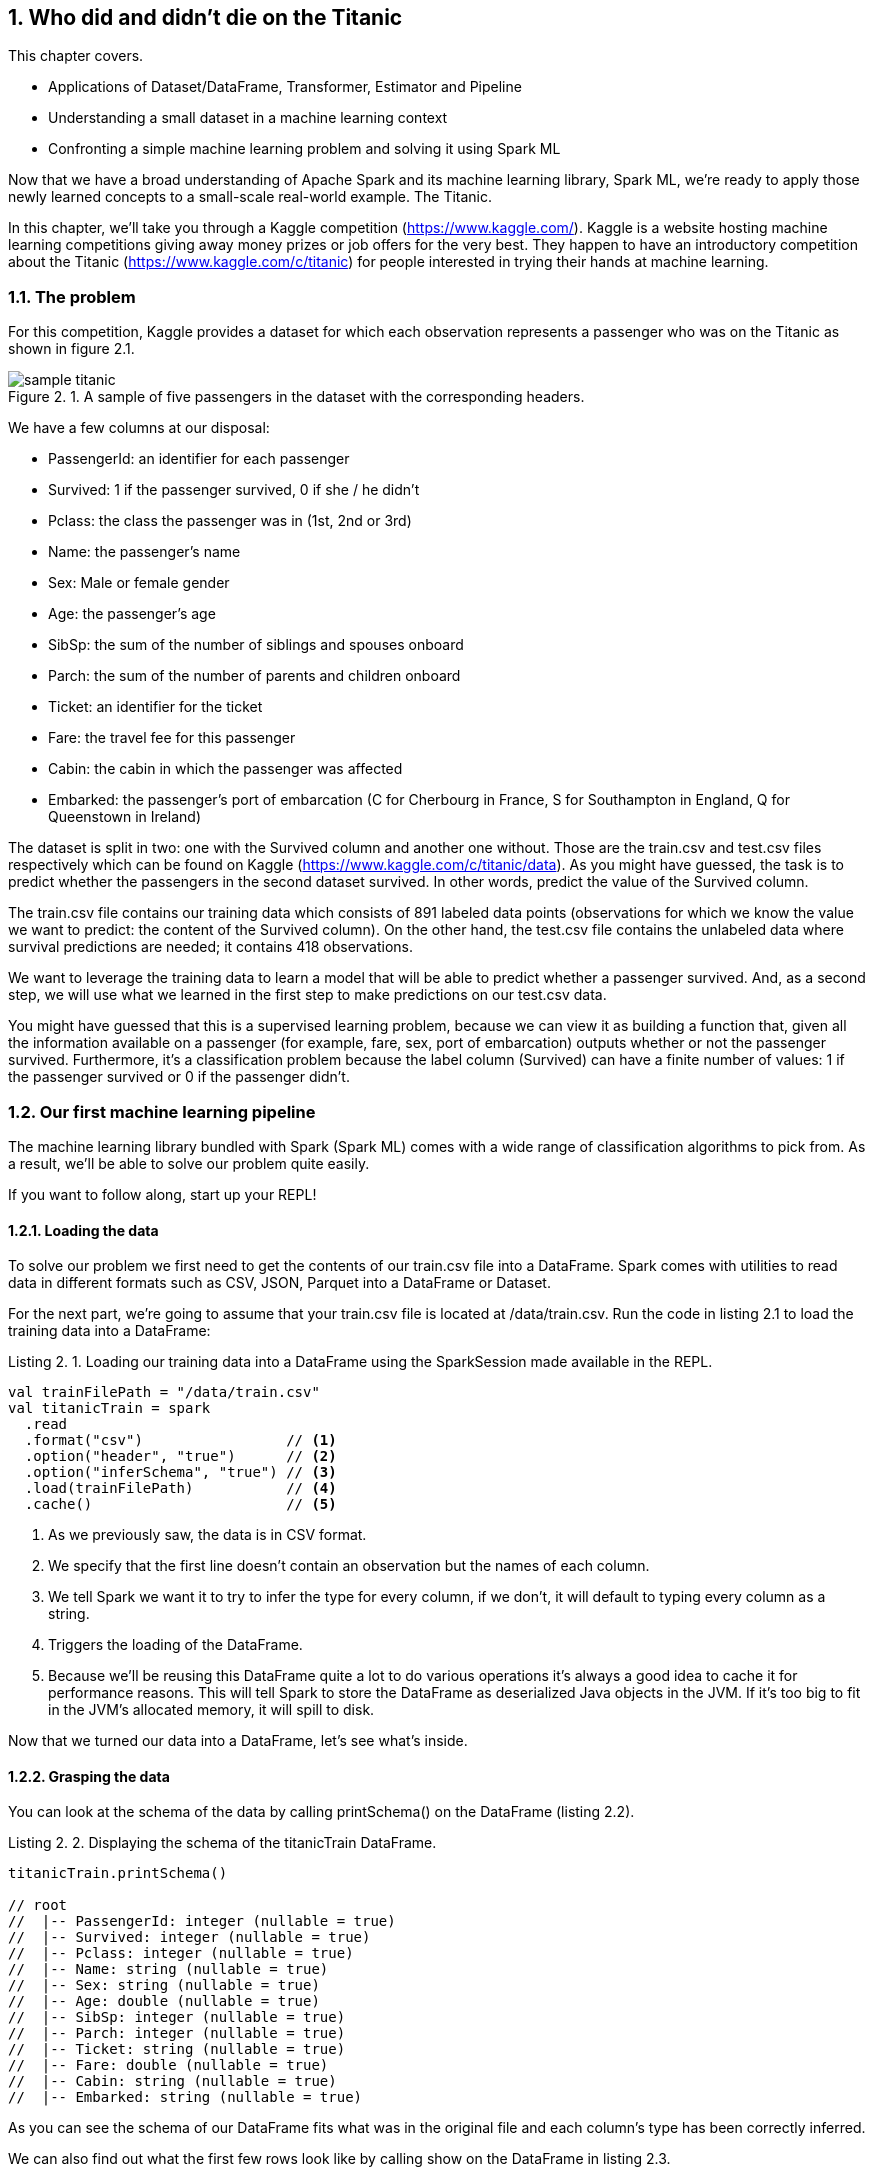 :source-highlighter: coderay
:chapter: 2
:sectnums:
:sectnumoffset: 2
:figure-caption: Figure {chapter}.
:listing-caption: Listing {chapter}.
:table-caption: Table {chapter}.
:leveloffset: 1

= Who did and didn't die on the Titanic

This chapter covers.

- Applications of Dataset/DataFrame, Transformer, Estimator and Pipeline
- Understanding a small dataset in a machine learning context
- Confronting a simple machine learning problem and solving it using Spark ML

Now that we have a broad understanding of Apache Spark and its machine learning
library, Spark ML, we're ready to apply those newly learned concepts to a
small-scale real-world example. The Titanic.

In this chapter, we'll take you through a Kaggle competition
(https://www.kaggle.com/).
Kaggle is a website hosting machine learning competitions giving away money
prizes or job offers for the very best. They happen to have an introductory
competition about the Titanic (https://www.kaggle.com/c/titanic) for people
interested in trying their hands at machine learning.

== The problem

For this competition, Kaggle provides a dataset for which each observation
represents a passenger who was on the Titanic as shown in figure 2.1.

.A sample of five passengers in the dataset with the corresponding headers.
image::../images/sample_titanic.png[]

We have a few columns at our disposal:

- PassengerId: an identifier for each passenger
- Survived: 1 if the passenger survived, 0 if she / he didn't
- Pclass: the class the passenger was in (1st, 2nd or 3rd)
- Name: the passenger's name
- Sex: Male or female gender
- Age: the passenger's age
- SibSp: the sum of the number of siblings and spouses onboard
- Parch: the sum of the number of parents and children onboard
- Ticket: an identifier for the ticket
- Fare: the travel fee for this passenger
- Cabin: the cabin in which the passenger was affected
- Embarked: the passenger's port of embarcation (C for Cherbourg in France, S
for Southampton in England, Q for Queenstown in Ireland)

The dataset is split in two: one with the Survived column and
another one without. Those are the train.csv and test.csv files respectively
which can be found on Kaggle (https://www.kaggle.com/c/titanic/data). As you
might have guessed, the task is to predict whether the passengers in the second
dataset survived. In other words, predict the value of the Survived column.

The train.csv file contains our training data which consists of 891 labeled
data points (observations for which we know the value we want to predict: the
content of the Survived column). On the other hand, the test.csv file contains
the unlabeled data where survival predictions are needed; it contains 418
observations.

We want to leverage the training data to learn a model that will be able
to predict whether a passenger survived. And, as a second step, we will use what
we learned in the first step to make predictions on our test.csv data.

You might have guessed that this is a supervised learning problem, because we
can view it as building a function that, given all the information available on
a passenger (for example, fare, sex, port of embarcation) outputs whether or not
the passenger survived. Furthermore, it's a classification problem because the
label column (Survived) can have a finite number of values: 1 if the passenger
survived or 0 if the passenger didn't.

== Our first machine learning pipeline

The machine learning library bundled with Spark (Spark ML) comes with a wide
range of classification algorithms to pick from. As a result, we'll be able to
solve our problem quite easily.

If you want to follow along, start up your REPL!

=== Loading the data

To solve our problem we first need to get the contents of our train.csv file
into a DataFrame. Spark comes with utilities to read data in different formats
such as CSV, JSON, Parquet into a DataFrame or Dataset.

For the next part, we're going to assume that your train.csv file is located
at /data/train.csv. Run the code in listing 2.1 to load the training data into
a DataFrame:

.Loading our training data into a DataFrame using the SparkSession made available in the REPL.
[source,scala]
----
val trainFilePath = "/data/train.csv"
val titanicTrain = spark
  .read
  .format("csv")                 // <1>
  .option("header", "true")      // <2>
  .option("inferSchema", "true") // <3>
  .load(trainFilePath)           // <4>
  .cache()                       // <5>
----
<1> As we previously saw, the data is in CSV format.
<2> We specify that the first line doesn't contain an observation but the names
of each column.
<3> We tell Spark we want it to try to infer the type for every column, if we
don't, it will default to typing every column as a string.
<4> Triggers the loading of the DataFrame.
<5> Because we'll be reusing this DataFrame quite a lot to do various operations
it's always a good idea to cache it for performance reasons. This will tell
Spark to store the DataFrame as deserialized Java objects in the JVM. If it's
too big to fit in the JVM's allocated memory, it will spill to disk.

Now that we turned our data into a DataFrame, let's see what's inside.

=== Grasping the data

You can look at the schema of the data by calling printSchema() on the
DataFrame (listing 2.2).

.Displaying the schema of the titanicTrain DataFrame.
[source,scala]
----
titanicTrain.printSchema()

// root
//  |-- PassengerId: integer (nullable = true)
//  |-- Survived: integer (nullable = true)
//  |-- Pclass: integer (nullable = true)
//  |-- Name: string (nullable = true)
//  |-- Sex: string (nullable = true)
//  |-- Age: double (nullable = true)
//  |-- SibSp: integer (nullable = true)
//  |-- Parch: integer (nullable = true)
//  |-- Ticket: string (nullable = true)
//  |-- Fare: double (nullable = true)
//  |-- Cabin: string (nullable = true)
//  |-- Embarked: string (nullable = true)
----

As you can see the schema of our DataFrame fits what was in the original file
and each column's type has been correctly inferred.

We can also find out what the first few rows look like by calling show on the
DataFrame in listing 2.3.

.Peeking at the first 5 rows of our titanicTrain DataFrame look like.
[source,scala]
----
titanicTrain.show(5)
----

Your result should be something along the lines of table 2.1.

.The first 5 rows of our DataFrame.
[options="header"]
|===
|PassengerId|Survived|Pclass|Name|Sex|Age|SibSp|Parch|Ticket|Fare|Cabin|Embarked
|1|0|3|Braund, Mr. Owen \...|  male|22.0|1|0|       A/5 21171|   7.25|     |S
|2|1|1|Cumings, Mrs. Joh...|female|38.0|1|0|        PC 17599|71.2833|  C85|C
|3|1|3|Heikkinen, Miss. \...|female|26.0|0|0|STON/O2. 3101282|  7.925|     |S
|4|1|1|Futrelle, Mrs. Ja...|female|35.0|1|0|          113803|   53.1| C123|S
|5|0|3|Allen, Mr. Willia...|  male|35.0|0|0|          373450|   8.05|     |S
|===

Looking at only those few records, do you think every column brings valuable
information as to whether these specific passengers survived? Unfortunately no,
there are useless columns.

Let's look at the Ticket column first. It seems to contain a cryptic string
(sometimes) followed by a number that doesn't seem to be normalized (5, 6, or 7
digits in those observations). As a matter of fact, there are 681
different ticket numbers for our 891 observations, you can verify that by
running the code in listing 2.4.

.Checking the number of distinct tickets.
[source,scala]
----
titanicTrain
  .select("Ticket") // <1>
  .distinct()       // <2>
  .count()          // <3>
----
<1> Use the Ticket column.
<2> Select the distinct ticket numbers.
<3> Count the distinct ticket numbers.

As you might have expected, there is almost one ticket number per passenger.
As a result, the Ticket column doesn't give any information about a
passenger survivability. However, we might be interested in deciphering what the
string at the beginning of some tickets means but that's a bit too involved for
an introduction. Hence, I think it's reasonable to get rid of the Ticket column.

With the same rationale, we can eliminate the PassengerId as well. It's even
worse in this case because it's an artificial incrementing id, which, most
likely, has been added by Kaggle to evaluate a submission by comparing what we
predicted (survival or death) to what really happened for each passenger
(identified by its id).

Next, let's look at the Cabin column. It seems to contain the character C
followed by a number; it also appears that it hasn't been filled out for a lot
of passengers (three out of five for this particular sample). We can verify our
intuition by computing the number of observations for which the Cabin column
contains an empty string by running the code in listing 2.5.

.Computing the number of observations for which the Cabin column is empty.
[source,scala]
----
titanicTrain
  .where($"Cabin" === "") // <1>
  .count()                // <2>
----
<1> Filter by the empty string in the Cabin column.
<2> Count the number of records.

This gives us 687. Almost four out of five observations. Consequently, we'll
remove this feature from consideration because an empty string in 80% of the
passengers doesn't tell us much about whether or not the passenger survived.

If we follow the same reasoning we applied for the Ticket column, the raw Name
data doesn't give us any information about the passenger's survival because
there are as many names as there are passengers (unexpected, I know). A more
careful analysis may parse the Name column to extract the title of the passenger
like Mr. or Miss. but there are also, among others, doctors (Dr.) and colonels
(Col.), which might give an idea of the status of the passenger and which might,
in turn, influence survivability (that is, a doctor might be likelier to survive
than a simple gentleman).

We're left with seven features: Pclass, Sex, Age, SibSp, Parch, Fare, and
Embarked and our label column Survived as shown in table 2.2.

.The first 5 rows with only the columns we're going to consider for further analysis.
[options="header"]
|===
|Survived|Pclass|Sex|Age|SibSp|Parch|Fare|Embarked
|0|3|  male|22.0|1|0|    7.25|S
|1|1|female|38.0|1|0| 71.2833|C
|1|3|female|26.0|0|0|   7.925|S
|1|1|female|35.0|1|0|    53.1|S
|0|3|  male|35.0|0|0|    8.05|S
|===

=== Filling in the blanks

Focusing on the columns we're actually going to consider to build our model,
it's good practice to do some sanity checks on each of them. Given that, we only
have seven, it's totally manageable to do it "by hand."

Let's start with the Pclass (passenger class) feature. From the description of
the dataset, we expect three different values (1 to 3). Let's see if we're on
the right track by looking at the unique values the Pclass column can take
(listing 2.6).

.Checking the distinct values the Pclass column can take.
[source,scala]
----
titanicTrain
  .select("Pclass") // <1>
  .distinct()       // <2>
  .show()           // <3>
----
<1> We're only interested in the Pclass column.
<2> We want to check the unique values the column takes.
<3> We want Spark to show them to us.

We get the expected result (1 to 3) in table 2.3.

.The distinct values in the Pclass column.
[options="header"]
|===
|Pclass
|3
|1
|2
|===

Let's move on to another feature: Sex. By running the exact same query on the
Sex column, we retrieve the results we expected: female and male. When we
proceed in the same way to validate the SibSp and Parch columns, nothing seems
to be out of the ordinary for those columns either.

This leaves us with two columns to investigate. Fare and Age. However, because
age and
fare are continuous variables, they can take an infinite number of values, which
means we're not going to be able to apply the same techniques. Fortunately,
there is a `describe()` method on the Dataset class that can produce a lot of
useful information for a specified continuous variable, such as the number of
non-null entries, its minimum, mean, and maximum values as well as its standard
deviation.

Let's see what calling the `describe()` method on the Fare columns gives us when
we run it, as shown in listing 2.7:

.Calling the describe method on the Fare column gives us summary statistics.
----
titanicTrain
  .describe("Fare") // <1>
  .show()           // <2>
----
<1> We're interested in knowing the summary statistics about the Fare column.
<2> We want Spark to show us the results.

The query should return a Dataset containing the information in table 2.4.

.Results of calling the describe method on the Fare column.
[options="header"]
|===
|summary|             Fare
|  count|              891
|   mean| 32.2042079685746
| stddev|49.69342859718089
|    min|              0.0
|    max|         512.3292
|===

We can find the number of rows in the dataset for which the Fare is not null in
the first row (count). Because the dataset contains 891 observations, there are
no null fares.

Next, we can see the average Fare, which is around $32 which seems fair.

Minimum Fare is $0 which might be some default value if we don't know what this
passenger paid to get onboard. Another hypothesis might be that the ones who
paid $0 were the crew members but because the dataset only contains passengers,
we can dismiss it. Plus, because it concerns only 15 people we won't give it
much more attention. How did we arrive at 15? This is given as an exercise. A
more involved analysis might concern itself with this kind of issue.

At the other end of the spectrum, the maximum Fare is $512. Here as well, it
appears to be some kind of mistake since the second highest fares are in the
$200 range. Because there are only three people who might have paid $512, we
won't dig deeper. Here as well, try to figure out how we arrived at those
numbers.

Finally, the standard deviation - which, as a reminder, represents the average
distance between the Fare for a particular observation and the mean Fare
($32) - is almost $50 which indicates a skew toward higher fares with certainly
quite a few outliers in the high price ranges, influencing the standard
deviation heavily as we've just seen.

Even though we have identified a few problems with the Fare column, we won't do
much but it's always a good idea to deepen your understanding of a dataset
before actually using it.

We're left with the Age column: if we use the `describe()` method to get a
better understanding of what's going on with this variable, we obtain the output
shown in table 2.5.

.Results of calling the describe method on the Age column.
[options="header"]
|===
|summary|               Age
|  count|               714
|   mean| 29.69911764705882
| stddev|14.526497332334035
|    min|              0.42
|    max|              80.0
|===

Every statistic in this result set seems to be plausible. However, we do have a
problem with the number of non-null values; 714 is below the number of
observations (891) by quite a great margin (177). This effectively means that
one of every five passengers doesn't have an age filled out in the dataset. To
remedy this issue, we'll impute a value for the ones that are missing. There are
a few simple strategies to decide what value to impute. The mean, the median,
or the most frequent (usually used for categorical features). Here, we use the
mean which is already in the summary produced by the `describe()` method
(approximately 29.7 years).

Spark SQL defines two strategies to deal with rows containing null values:
either drop them or replace them by another value. The latter fits our need
perfectly and we'll use it in listing 2.8.

.Replacing null values in the Age column with the column average, 29.7 years.
[source,scala]
----
val imputedTrainMap = Map("Age" -> 29.7d)   // <1>
val imputedTitanicTrain = titanicTrain
  .na                                       // <2>
  .fill(imputedTrainMap)                    // <3>
----
<1> We define a map which contains the values we want to use for each column. In
our case we want to replace null values in the Age column by 29.7.
<2> na lets us access functions to work with missing data in our DataFrame.
<3> We use the `fill()` method in order to replace missing values according to
our previously defined map.

Our dataset is finally fit to use. We're ready to build our pipeline!

=== Indexing categorical features

Usually, the first components in our pipeline will be Transformers and
Estimators used to fit the data to the format expected by the algorithm we're
using. One such formatting requirements for the algorithm we're going to use is
that every feature should be numerical (no strings allowed) and because we have
a couple of columns containing strings, namely Sex and Embarked, we will have to
transform those into numerical columns.

Fortunately, there is an Estimator for this use case. StringIndexer. It simply
adds a column to an existing DataFrame, indexing a column containing string
values. The most frequent values will get the smallest indices. As an example,
consider the DataFrame in table 2.6, which could be a subset of the Titanic
values.

.Example DataFrame containing a single Sex column.
[options="header"]
|===
|Sex
|male
|female
|female
|male
|female
|===

We have 3 females and 2 males. Thus, if we apply a StringIndexer on the Sex
column, we obtain the following DataFrame with female getting the 0 index
because it's the most frequent and male getting the 1 index (table 2.7).

.Resulting DataFrame after applying a StringIndexer on the Sex column.
[options="header"]
|===
|Sex|SexAfterStringIndexer
|male|1
|female|0
|female|0
|male|1
|female|0
|===

Now that we understand how a StringIndexer works, we can create one for each
of our problematic columns (Sex and Embarked) by running the code in listing
2.9.

.Creating two StringIndexers: one for the Sex column and one for the Embarked column.
[source,scala]
----
import org.apache.spark.ml.feature.StringIndexer
val stringCols = Seq("Sex", "Embarked")    // <1>
val indexers = stringCols.map { colName => // <2>
  new StringIndexer()                      // <3>
    .setInputCol(colName)                  // <4>
    .setOutputCol(colName + "Indexed")     // <5>
}
----
<1> We define a collection containing the names of the columns which need to be
indexed.
<2> We turn our collection of column names into a collection of StringIndexers.
<3> For each of those column names, we instantiate a StringIndexer.
<4> We specify the name of the column to be indexed.
<5> We specify the name of the column which will be produced by the
StringIndexer.

=== Assembling the useful features

Another requirement, which is valid for every machine learning algorithm in
Spark ML, is that all the features have to be squashed together into a single
column containing a numeric vector. There is a Transformer that was built for
this purpose: VectorAssembler.

It adds a column to an existing DataFrame containing a vector, being the
concatenation of the values from the specified columns.

As an example, let's consider the synthetic DataFrame in table 2.8.

.DataFrame containing an Age and a Fare column.
[options="header"]
|===
|Age|Fare
|22.0|   7.25
|38.0|71.2833
|26.0|  7.925
|35.0|   53.1
|35.0|   8.05
|===

If we were to apply a VectorAssembler with Age and Fare as input columns, we
would obtain table 2.9.

.Resulting DataFrame after applying a VectorAssembler on the Age and Fare columns.
[options="header"]
|===
|Age|Fare|OutputOfAssembler
|22.0| 7.25|[22.0, 7.25]
|38.0|71.28|[38.0, 71.28]
|26.0| 7.93|[26.0, 7.93]
|35.0| 53.1|[35.0, 53.1]
|35.0| 8.05|[35.0, 8.05]
|===

Let's define the VectorAssembler we need in listing 2.10. As a reminder, we
previously selected the following features: Sex, Embarked, Age, SibSp, Parch,
Fare, Pclass.

.Creating our VectorAssembler
[source,scala]
----
import org.apache.spark.ml.feature.VectorAssembler
val numericCols = Seq("Age", "SibSp", "Parch", "Fare", "Pclass")        // <1>
val featuresCol = "features"                                            // <2>
val assembler = new VectorAssembler()
  .setInputCols((numericCols ++ stringCols.map(_ + "Indexed")).toArray) // <3>
  .setOutputCol(featuresCol)                                            // <4>
----
<1> We define the features which are numeric and so don't need to be indexed.
<2> We define the name of the column that will be produced by the
VectorAssembler.
<3> The columns that the assembler will have to take care of are the numeric
columns and the columns results of the StringIndexers.
<4> We specify the name of the column that will be produced by the
VectorAssembler.

=== Instantiating our algorithm

Now that our data is ready to be fed into a classification algorithm, we can
pick one. For now, consider the chosen algorithm (decision tree) as a black box
Estimator that can make survival predictions from our features. We'll learn what
a decision tree is and how it works in chapter 4 (listing 2.11).

.Instantiating our classifier
[source,scala]
----
import org.apache.spark.ml.classification.DecisionTreeClassifier
val labelCol = "Survived"                                        // <1>
val decisionTree = new DecisionTreeClassifier()                  // <2>
  .setLabelCol(labelCol)                                         // <3>
  .setFeaturesCol(featuresCol)                                   // <4>
----
<1> We create a labelCol variable to hold the name of the label column.
<2> We instantiate a DecisionTreeClassifier: the black box that is going to help
us predict whether or not a passenger survived.
<3> We indicate the label we're trying to predict can be found in the Survived
column.
<4> We also specify that the features vector is in the features column.

=== Building the pipeline and the machine learning model

We're now ready to build our Pipeline which will be tying all the components
we just defined together: StringIndexers, VectorAssembler and
DecisionTreeClassifier (listing 2.12).

.Creating our Pipeline.
[source,scala]
----
import org.apache.spark.ml.Pipeline
val pipeline = new Pipieline()
  .setStages((indexers :+ assembler :+ decisionTree).toArray) // <1>
----
<1> setStages will let us specify the ordering of the components: indexers comes
before assembler because the VectorAssembler assembles the indexed columns and
decisionTree comes last because it uses the output of the VectorAssembler.

If you remember from chapter 1, a Pipeline is an Estimator and calling the
`fit()` method on it actually triggers the indexing, assembling, and learning
of the algorithm that are contained in the Pipeline. This produces a Transformer
capable of adding a column to a Dataset with the predictions given by the
algorithm or, in other words, a machine learning model.

However, there is still a small requirement we're not meeting: every machine
learning algorithm in Spark ML needs the label column to contain doubles. As is,
the label column (Survived) contains integers as indicated by the
`printSchema()` method we used at the beginning of the chapter (listing 2.2).
To remedy this, we're going to cast our Survived column to double in listing
2.13.

.Casting the Survived column to double.
[source,scala]
----
import org.apache.spark.sql.types.DoubleType
val castedTitanicTrain = imputedTitanicTrain
  .withColumn("Survived", $"Survived".cast(DoubleType)) // <1>
----
<1> We're creating a new Survived column result of the casting of the old
Survived column to double.

We're ready to fit our pipeline and build our machine learning model (listing
2.14).

.Building our machine learning model
[source,scala]
----
val model = pipeline.fit(castedTitanicTrain)
----

We now have a Transformer ready to be used to make predictions on the test
dataset.

A schema of the pipeline can be seen in figure 2.2 as well as the hoops the
`castedTitanicTrain` went through.

.Walkthrough of calling the fit method on the Pipeline
image::../images/chap2_fit.png[]

== Solving the Kaggle challenge

In this section, we'll use the previously built machine learning model to
complete the Kaggle challenge by doing the following.

- Loading the contents of the 'test.csv' file
- Making survival predictions for those passengers
- Formatting our predictions according to the requirements from Kaggle
- Writing it to a CSV file
- Submitting it on the kaggle.com website

=== Loading the test data

We load the test data in the same way we loaded the training data, using the
default path '/data/test.csv' in listing 2.15. Feel free to replace it by the
location of your file.

.Loading our test data into a DataFrame using the SparkSession made available in the REPL.
[source,scala]
----
val testFilePath = "/data/test.csv"
val titanicTest = spark
  .read
  .format("csv")
  .option("header", "true")
  .option("inferSchema", "true")
  .load(testFilePath)
  .cache()
----

This is the same sequence of methods we used for the training data, so we
won't discuss it in-depth.

We note, through the usage of the `printSchema()` method, that this DataFrame
has the same schema compared with titanicTrain except for the Survived
column, which is missing from this one. This is obviously because it is our job
to predict it!

In the same way we had rows without Age in the training dataset, we have some
also in the test dataset. However, in this dataset, we have one row without
Fare, which you can see with the code in listing 2.16.

.Obtaining the row without Fare in the test DataFrame.
[source,scala]
----
titanicTest
  .where($"Fare".isNull) // <1>
  .show()                // <2>
----
<1> We filter the Dataset to obtain only the rows where the Fare column is null.
<2> We want to display the resulting DataFrame.

As a result, we have to provide a default Fare value for this Dataset in
addition to the one for the Age column. If we go back to our investigation of
the Fare column, we had determined that the average fare for the training
dataset was approximately $32.20. We use this value in the row missing a Fare
value (listing 2.17).

.Replacing null values in the Age and Fare column in the test DataFrame.
[source,scala]
----
val imputedTestMap = imputedTrainMap + ("Fare" -> 32.2d) // <1>
val imputedTitanicTest = titanicTest
  .na                                                    // <2>
  .fill(imputedTestMap)                                  // <3>
----
<1> We add to the existing map containing an imputed value for the Age, a
replacement value for the Fare column.
<2> As before, na lets us access functions to work with missing data.
<3> We replace missing values in the Age and Fare columns according to our map.

=== Making predictions

Beucase our test DataFrame doesn't contain any null values anymore, we can
safely use the model we built in the preceding section to make predictions
with listing 2.18.

.Using the model to make predictions on the imputedTitanicTest DataFrame
[source,scala]
----
val predictions = model.transform(imputedTitanicTest) // <1>
----
<1> The model built is a Transformer so we can call the `transform()` method on
it. It adds predictions to the DataFrame.

Essentially, we can sum up the path traveled by the `imputedTitanicTest` with
figure 2.3.

.Result of calling the `transform()` method.
image::../images/chap2_transform.png[]

If you inspect the schema of the predictions Dataset, you'll see that the model
Transformer added three columns (excluding the ones created by the
StringIndexers and the VectorAssembler):

- _rawPrediction_ which contains a vector of length 2 (one element for each
class in our problem: did not survive and survived). The values inside this
vector corresponds to a score produced by the algorithm. Because we're treating
our classification algorithm as a black box, we won't explain what those values
mean. Just know the highest value's index will be the predicted label. For
example, if we have [361.0, 41.0], the label 0 (didn't survive) will be
predicted.
- _probability_ which also contains a vector of length 2 (one element for each
class) containing the probability of each predicted label. It is a normalization
of the rawPrediction column according to a probability distribution (here
multinomial). In practice, if we take back our example content in the
rawPrediction column [361.0, 41.0], the content of the probability column
can be computed as [361.0 / (361.0 + 41.0), 41.0 / (361.0 + 41.0)] =
[0.90, 0.10].
- Last but not least the _prediction_ column which contains the predicted label:
0 if the algorithm classified the passenger as not a survivor and 1 otherwise.

For our particular problem, only the prediction column is useful.

We have now successfully predicted whether or not every passenger in the test
dataset survived.

=== Writing our results

We can now write our predictions to a CSV file following Kaggle's requirements.
Our file should contain only two columns: PassengerId and Survived (our
predictions).

Remember, however, that algorithms inside Spark ML know how to deal with only
double labels and Kaggle expects our Survived column to contain integers (0 for
death, 1 for survival). As a result, we'll have to cast our double predictions
back to integers.

In listing 2.19, we write our result to the '/data/result.csv' path.

.Writing our predictions according to Kaggle's formatting guidelines.
[source,scala]
----
import org.apache.spark.sql.types.IntegerType
val outputPath = "/data/result.csv"
predictions
  .select($"PassengerId", $"prediction".cast(IntegerType).alias("Survived")) // <1>
  .coalesce(1)                                                               // <2>
  .write                                                                     // <3>
  .format("csv")                                                             // <4>
  .option("header", "true")                                                  // <5>
  .save(outputPath)                                                          // <6>
----
<1> We keep only the columns we need: PassengerId and prediction which we cast
to integer and rename to Survived.
<2> By default, Spark will write a file per partition. Here, we put everything
in a single partition so only a single file is created.
<3> We want to write (as opposed to read) our DataFrame to disk.
<4> Kaggle wants a CSV file so we oblige.
<5> We also comply to the first line containing headers requirement.
<6> save will actually trigger the writing.

After running this piece of code you should have two files in the
/data/result.csv/ folder.

- An empty file named _SUCCESS indicating that the operation was a success
- A file with the actual content named
part-r-[0-9]\{5\}-deadbeef-dead-beef-dead-beef-dead-beef.csv, which is a naming
convention inherited from Hadoop. It contains the id of the partition (in our
case 0) and a random universally unique identifier (UUID).

If you look at the beginning of the part file you should see something like
table 2.10.

.The first 5 lines of the part file.
[options="header"]
|===
|PassengerId|Survived
|892|0
|893|1
|894|0
|895|0
|896|1
|===

The data in this table fits what Kaggle expects!

=== Submit

We're ready to submit the file: head over to
https://www.kaggle.com/c/titanic/submit (you need to create an account to
submit your solution for evaluation) and submit your CSV file.

I got a score of 0.79 which should be approximately what you get too.

== Summary

In only 94 lines of code, we were able to solve a machine learning problem and
we managed to learn a lot along the way.

We now have seen the major concepts exposed in chapter 1 in action such as
Datasets/DataFrames, Transformers and Estimators.

We've seen how we could combine and sequence those Transformers and Estimators
into a single Pipeline.

Most importantly, we have had the chance to express fairly complex ideas like
solving a classification problem in very simple terms which is where lies the
value of the Spark ML library.

== Exercises

Can you beat the 0.79 score we got?

One thing we could try is to change the algorithm we used for another
classification algorithm available in Spark. You can find a list in the Spark
documentation at
http://spark.apache.org/docs/latest/ml-classification-regression.html#classification.

We also could enrich our initial dataset by adding features to it. One simple
feature to add would be the family size of each passenger. Knowing that you
can add a feature NewFeat sum of two existing features Feat1 and Feat2 like
in listing 2.20.

.Creating a new column sum of two existing ones in a DataFrame.
[source,scala]
----
val newDataFrame = oldDataFrame.withColumn("NewFeat", $"Feat1" + $"Feat2")
----

How would you go about it?

.Answer
[source,scala]
----
val newTraining = titanicTrain.withColumn("FamilySize", $"SibSp" + $"Parch" + 1)
val newTest = titanicTest.withColumn("FamilySize", $"SipSp" + $"Parch" + 1)
----

On the subject of checking the integrity of the data, how would you check that
there are as many passengers as there are names in the titanicTrain DataFrame?

.Answer
[source,scala]
----
titanicTrain.count() == titanicTrain.select("Name").distinct().count()
----

Suppose that, to satisfy you curiosity, you want to know how many passengers
supposedly paid $0 (because we have no way of knowing if they actually paid $0
or if there is a mistake in the dataset).

.Answer
[source,scala]
----
titanicTrain.where($"Fare" === 0).count()
----

In the same vein, how would you go about finding the five people who paid the
most?

.Answer
[source,scala]
----
titanicTrain
  .select("Fare")
  .orderBy($"Fare".desc)
  .show(5)
----

Can you think of an algorithm to extract the title from the Name column?

That's it for chapter 2 which, I hope, gave you a glimpse of the power of the
Spark ML API.

In the next chapter, we'll get to know the data we'll be working with for the
rest of the book: the GitHub archive.
